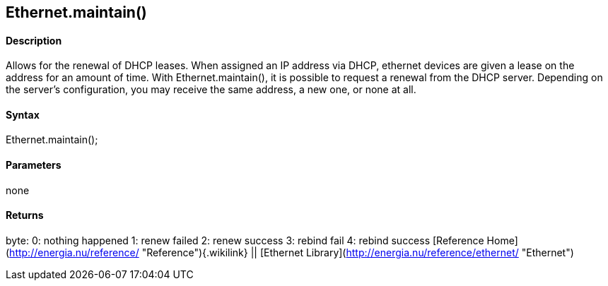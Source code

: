 Ethernet.maintain()
-------------------

#### Description

Allows for the renewal of DHCP leases. When assigned an IP address via
DHCP, ethernet devices are given a lease on the address for an amount of
time. With Ethernet.maintain(), it is possible to request a renewal from
the DHCP server. Depending on the server's configuration, you may
receive the same address, a new one, or none at all.

#### Syntax

Ethernet.maintain();

#### Parameters

none

#### Returns

byte: 0: nothing happened 1: renew failed 2: renew success 3: rebind
fail 4: rebind success [Reference
Home](http://energia.nu/reference/ "Reference"){.wikilink} || [Ethernet
Library](http://energia.nu/reference/ethernet/ "Ethernet")
